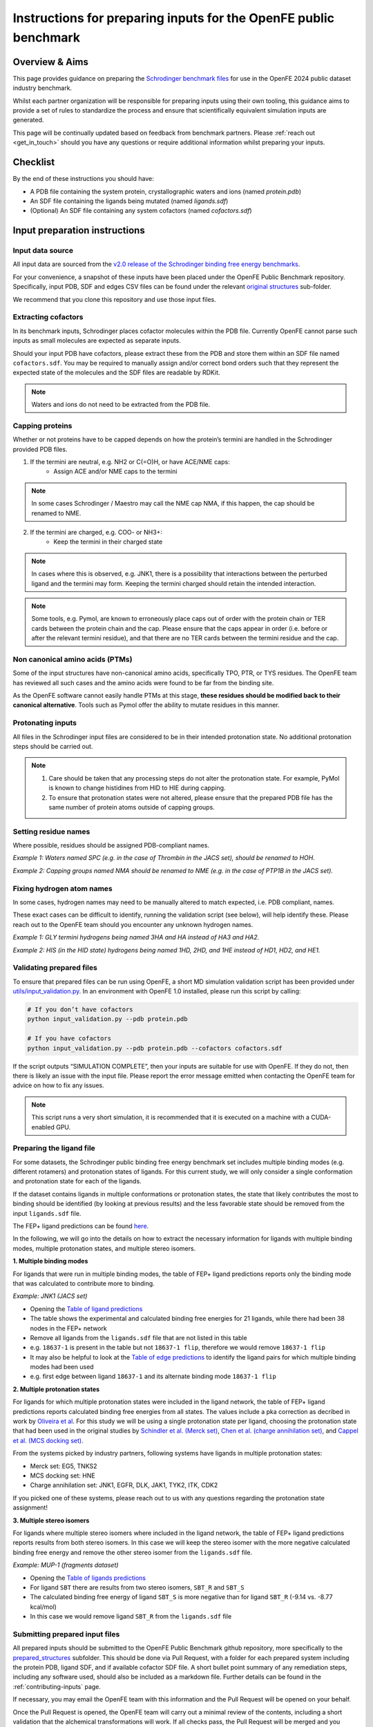 .. _input-preparation:

*****************************************************************
Instructions for preparing inputs for the OpenFE public benchmark
*****************************************************************

Overview & Aims
***************

This page provides guidance on preparing the `Schrodinger benchmark files <https://github.com/schrodinger/public_binding_free_energy_benchmark/tree/v2.0/fep_benchmark_inputs/structure_inputs>`_
for use in the OpenFE 2024 public dataset industry benchmark.

Whilst each partner organization will be responsible for preparing inputs
using their own tooling, this guidance aims to provide a set of rules to
standardize the process and ensure that scientifically equivalent simulation inputs are generated.

This page will be continually updated based on feedback from benchmark partners.
Please :ref:`reach out <get_in_touch>` should you have any questions or
require additional information whilst preparing your inputs.


Checklist
*********

By the end of these instructions you should have:

* A PDB file containing the system protein, crystallographic waters and ions (named `protein.pdb`)
* An SDF file containing the ligands being mutated (named `ligands.sdf`)
* (Optional) An SDF file containing any system cofactors (named `cofactors.sdf`)


Input preparation instructions
******************************

Input data source
=================

All input data are sourced from the `v2.0 release of the Schrodinger binding free energy benchmarks <https://github.com/schrodinger/public_binding_free_energy_benchmark/tree/v2.0>`_.

For your convenience, a snapshot of these inputs have been placed under the
OpenFE Public Benchmark repository. Specifically, input PDB, SDF and edges
CSV files can be found under the relevant `original structures <https://github.com/OpenFreeEnergy/IndustryBenchmarks2024/tree/main/industry_benchmarks/structure_inputs/original_structures>`_
sub-folder.

We recommend that you clone this repository and use those input files.

Extracting cofactors
====================

In its benchmark inputs, Schrodinger places cofactor molecules within the PDB file.
Currently OpenFE cannot parse such inputs as small molecules are expected as separate inputs.

Should your input PDB have cofactors, please extract these from the PDB and store them
within an SDF file named ``cofactors.sdf``. You may be required to manually assign and/or
correct bond orders such that they represent the expected state of the molecules and the
SDF files are readable by RDKit.

.. note::
   Waters and ions do not need to be extracted from the PDB file.

Capping proteins
================

Whether or not proteins have to be capped depends on how the protein’s termini are handled
in the Schrodinger provided PDB files.

1. If the termini are neutral, e.g. NH2 or C(=O)H, or have ACE/NME caps:
    * Assign ACE and/or NME caps to the termini
.. note::
   In some cases Schrodinger / Maestro may call the NME cap NMA, if this happen, the cap should be renamed to NME.

2. If the termini are charged, e.g. COO- or NH3+:
    * Keep the termini in their charged state
.. note::
   In cases where this is observed, e.g. JNK1, there is a possibility that interactions between the perturbed ligand and the termini may form.
   Keeping the termini charged should retain the intended interaction.

.. note::
   Some tools, e.g. Pymol, are known to erroneously place caps out of order with the protein chain or TER cards between the protein chain and the cap. Please ensure that the caps appear in order (i.e. before or after the relevant termini residue), and that there are no TER cards between the termini residue and the cap.

Non canonical amino acids (PTMs)
================================

Some of the input structures have non-canonical amino acids, specifically TPO, PTR, or TYS residues.
The OpenFE team has reviewed all such cases and the amino acids were found to be far from the binding site.

As the OpenFE software cannot easily handle PTMs at this stage, **these residues should be modified back to their canonical alternative**.
Tools such as Pymol offer the ability to mutate residues in this manner.

Protonating inputs
==================

All files in the Schrodinger input files are considered to be in their intended protonation
state. No additional protonation steps should be carried out.

.. note::
   1. Care should be taken that any processing steps do not alter the protonation state. For example, PyMol is known to change histidines from HID to HIE during capping.

   2. To ensure that protonation states were not altered, please ensure that the prepared PDB file has the same number of protein atoms outside of capping groups.

Setting residue names
=====================

Where possible, residues should be assigned PDB-compliant names.

*Example 1: Waters named SPC (e.g. in the case of Thrombin in the JACS set), should be renamed to HOH.*

*Example 2: Capping groups named NMA should be renamed to NME (e.g. in the case of PTP1B in the JACS set).*

Fixing hydrogen atom names
==========================

In some cases, hydrogen names may need to be manually altered to match expected, i.e. PDB compliant, names.

These exact cases can be difficult to identify, running the validation script (see below), will help identify these. Please reach out to the OpenFE team should you encounter any unknown hydrogen names.

*Example 1: GLY termini hydrogens being named 3HA and HA instead of HA3 and HA2.*

*Example 2: HIS (in the HID state) hydrogens being named 1HD, 2HD, and 1HE instead of HD1, HD2, and HE1.*

Validating prepared files
=========================

To ensure that prepared files can be run using OpenFE, a short MD simulation validation script has been provided under
`utils/input_validation.py <https://github.com/OpenFreeEnergy/IndustryBenchmarks2024/tree/main/industry_benchmarks/utils/input_validation.py>`_.
In an environment with OpenFE 1.0 installed, please run this script by calling:

.. code-block:: python

   # If you don’t have cofactors
   python input_validation.py --pdb protein.pdb

   # If you have cofactors
   python input_validation.py --pdb protein.pdb --cofactors cofactors.sdf


If the script outputs “SIMULATION COMPLETE”, then your inputs are suitable for use with OpenFE. If they do not, then there is likely an issue with the input file. Please report the error message emitted when contacting the OpenFE team for advice on how to fix any issues.

.. note::
   This script runs a very short simulation, it is recommended that it is executed on a machine with a CUDA-enabled GPU.

Preparing the ligand file
=========================

For some datasets, the Schrodinger public binding free energy benchmark set includes multiple binding modes (e.g. different rotamers) 
and protonation states of ligands. For this current study, we will only consider a single conformation and protonation state for each of the ligands. 

If the dataset contains ligands in multiple conformations or protonation states, the state that likely contributes the most to binding should be identified (by looking at previous results) and the less favorable state should be removed from the input ``ligands.sdf`` file.

The FEP+ ligand predictions can be found `here <https://github.com/schrodinger/public_binding_free_energy_benchmark/tree/main/21_4_results/ligand_predictions>`_.

In the following, we will go into the details on how to extract the necessary information for ligands with multiple binding modes, multiple protonation states, and multiple stereo isomers.

**1. Multiple binding modes**

For ligands that were run in multiple binding modes, the table of FEP+ ligand predictions reports only the binding mode
that was calculated to contribute more to binding.

*Example: JNK1 (JACS set)*

* Opening the `Table of ligand predictions <https://github.com/schrodinger/public_binding_free_energy_benchmark/blob/main/21_4_results/ligand_predictions/jacs_set/jnk1_manual_flips_symbmcorr_out.csv>`_
* The table shows the experimental and calculated binding free energies for 21 ligands, while there had been 38 nodes in the FEP+ network
* Remove all ligands from the ``ligands.sdf`` file that are not listed in this table
* e.g. ``18637-1`` is present in the table but not ``18637-1 flip``, therefore we would remove ``18637-1 flip``
* It may also be helpful to look at the `Table of edge predictions <https://github.com/schrodinger/public_binding_free_energy_benchmark/blob/main/21_4_results/edge_predictions/jacs_set/jnk1_manual_flips_out.csv>`_
  to identify the ligand pairs for which multiple binding modes had been used
* e.g. first edge between ligand ``18637-1`` and its alternate binding mode ``18637-1 flip``

**2. Multiple protonation states**

For ligands for which multiple protonation states were included in the ligand network,
the table of FEP+ ligand predictions reports calculated binding free energies from all states.
The values include a pka correction as decribed in work by `Oliveira et al <https://pubs.acs.org/doi/10.1021/acs.jctc.8b00826>`_.
For this study we will be using a single protonation state per ligand, choosing the protonation state that had been used in the original studies by `Schindler et al. (Merck set) <https://pubs.acs.org/doi/10.1021/acs.jcim.0c00900>`_, `Chen et al. (charge annihilation set) <https://pubs.acs.org/doi/10.1021/acs.jctc.8b00825>`_, and `Cappel et al. (MCS docking set) <https://pubs.acs.org/doi/10.1021/acs.jcim.9b01118>`_.

From the systems picked by industry partners, following systems have ligands in multiple protonation states:

* Merck set: EG5, TNKS2
* MCS docking set: HNE
* Charge annihilation set: JNK1, EGFR, DLK, JAK1, TYK2, ITK, CDK2

If you picked one of these systems, please reach out to us with any questions regarding the protonation state assignment!
 

**3. Multiple stereo isomers**

For ligands where multiple stereo isomers where included in the ligand network,
the table of FEP+ ligand predictions reports results from both stereo isomers.
In this case we will keep the stereo isomer with the more negative calculated binding free energy and remove the other stereo isomer from the ``ligands.sdf`` file.

*Example: MUP-1 (fragments dataset)*

* Opening the `Table of ligands predictions <https://github.com/schrodinger/public_binding_free_energy_benchmark/blob/main/21_4_results/ligand_predictions/fragments/frag_mup1_out.csv>`_
* For ligand ``SBT`` there are results from two stereo isomers, ``SBT_R`` and ``SBT_S``
* The calculated binding free energy of ligand ``SBT_S`` is more negative than for ligand ``SBT_R`` (-9.14 vs. -8.77 kcal/mol)
* In this case we would remove ligand ``SBT_R`` from the ``ligands.sdf`` file


Submitting prepared input files
===============================

All prepared inputs should be submitted to the OpenFE Public Benchmark github repository, more specifically to the
`prepared_structures <https://github.com/OpenFreeEnergy/IndustryBenchmarks2024/tree/main/industry_benchmarks/inputs/prepared_structures>`_ subfolder.
This should be done via Pull Request, with a folder for each prepared system including the protein PDB, ligand SDF, and if available cofactor SDF file.
A short bullet point summary of any remediation steps, including any software used, should also be included as a markdown file.
Further details can be found in the :ref:`contributing-inputs` page.

If necessary, you may email the OpenFE team with this information and the Pull Request will be opened on your behalf.

Once the Pull Request is opened, the OpenFE team will carry out a minimal review of the contents, including a short validation that the alchemical transformations will work. If all checks pass, the Pull Request will be merged and you should be ready to start the next step in the benchmarking process (setting up the alchemical network).
